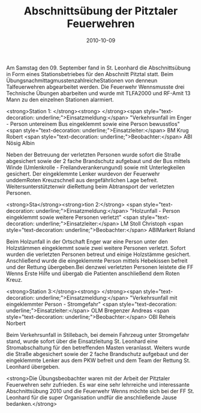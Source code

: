 #+TITLE: Abschnittsübung der Pitztaler Feuerwehren
#+DATE: 2010-10-09
#+FACEBOOK_URL: 

Am Samstag den 09. September fand in St. Leonhard die Abschnittsübung in Form eines Stationsbetriebes für den Abschnitt Pitztal statt. Beim ÜbungsnachmittagmusstenzahlreicheStationen von denneun Talfeuerwehren abgearbeitet werden. Die Feuerwehr Wennsmusste drei Technische Übungen abarbeiten und wurde mit TLFA2000 und RF-Amit 13 Mann zu den einzelnen Stationen alarmiert.

<strong>Station 1: </strong><strong>
</strong><span style="text-decoration: underline;">Einsatzmeldung:</span> "Verkehrsunfall im Enger - Person untereinem Bus eingeklemmt sowie eine Person bewusstlos"
<span style="text-decoration: underline;">Einsatzleiter:</span> BM Krug Robert
<span style="text-decoration: underline;">Beobachter:</span> ABI Nösig Albin

Neben der Betreuung der verletzten Personen wurde sofort die Straße abgesichert sowie der 2 fache Brandschutz aufgebaut und der Bus mittels Winde (Umlenkrolle - Freilandverankerungund) sowie mit Unterlegkeilen gesichert. Der eingeklemmte Lenker wurdevon der Feuerwehr unddemRoten Kreuzschnell aus dergefährlichen Lage befreit. Weitersunterstütztenwir dieRettung beim Abtransport der verletzten Personen.

<strong>Sta</strong><strong>tion 2:</strong>
<span style="text-decoration: underline;">Einsatzmeldung:</span> "Holzunfall - Person eingeklemmt sowie weitere Personen verletzt"
<span style="text-decoration: underline;">Einsatzleiter:</span> LM Stoll Christoph
<span style="text-decoration: underline;">Beobachter:</span> ABIMarkert Roland

Beim Holzunfall in der Ortschaft Enger war eine Person unter den Holzstämmen eingeklemmt sowie zwei weitere Personen verletzt. Sofort wurden die verletzten Personen betreut und einige Holzstämme gesichert. Anschließend wurde die eingeklemmte Person mittels Hebekissen befreit und der Rettung übergeben.Bei denzwei verletzten Personen leistete die FF Wenns Erste Hilfe und übergab die Patienten anschließend dem Roten Kreuz.

<strong>Station 3:</strong><strong>
</strong><span style="text-decoration: underline;">Einsatzmeldung:</span> "Verkehrsunfall mit eingeklemmter Person - Stromgefahr"
<span style="text-decoration: underline;">Einsatzleiter:</span> OLM Bregenzer Andreas
<span style="text-decoration: underline;">Beobachter:</span> OBI Reheis Norbert

Beim Verkehrsunfall in Stillebach, bei demein Fahrzeug unter Stromgefahr stand, wurde sofort über die Einsatzleitung St. Leonhard eine Stromabschaltung für den betreffenden Masten veranlasst. Weiters wurde die Straße abgesichert sowie der 2 fache Brandschutz aufgebaut und der eingeklemmte Lenker aus dem PKW befreit und dem Team der Rettung St. Leonhard übergeben.

<strong>Die Übungsbeobachter waren mit der Arbeit der Pitztaler Feuerwehren sehr zufrieden.
Es war eine sehr lehrreiche und interessante Abschnittsübung 2010 und die Feuerwehr Wenns möchte sich bei der FF St. Leonhard für die super Organisation undfür die anschließende Jause bedanken.</strong>
